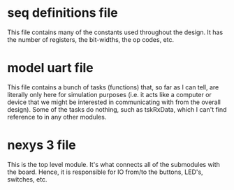 * seq definitions file
This file contains many of the constants used throughout the design. It has the
number of registers, the bit-widths, the op codes, etc.


* model uart file
This file contains a bunch of tasks (functions) that, so far as I can tell, are
literally only here for simulation purposes (i.e. it acts like a computer or
device that we might be interested in communicating with from the overall
design). Some of the tasks do nothing, such as tskRxData, which I can't find
reference to in any other modules.

* nexys 3 file
This is the top level module. It's what connects all of the submodules with the
board. Hence, it is responsible for IO from/to the buttons, LED's, switches,
etc.
